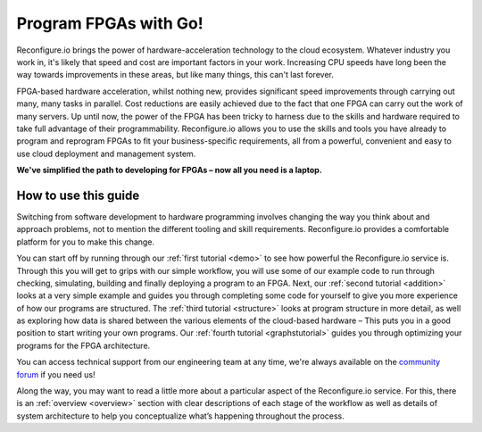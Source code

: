 Program FPGAs with Go!
=======================

Reconfigure.io brings the power of hardware-acceleration technology to the cloud ecosystem. Whatever industry you work in, it's likely that speed and cost are important factors in your work. Increasing CPU speeds have long been the way towards improvements in these areas, but like many things, this can't last forever.

.. image:: speed-animation.gif
    :align: center
    :width: 80%

FPGA-based hardware acceleration, whilst nothing new, provides significant speed improvements through carrying out many, many tasks in parallel. Cost reductions are easily achieved due to the fact that one FPGA can carry out the work of many servers. Up until now, the power of the FPGA has been tricky to harness due to the skills and hardware required to take full advantage of their programmability. Reconfigure.io allows you to use the skills and tools you have already to program and reprogram FPGAs to fit your business-specific requirements, all from a powerful, convenient and easy to use cloud deployment and management system.

**We've simplified the path to developing for FPGAs – now all you need is a laptop.**


How to use this guide
----------------------

Switching from software development to hardware programming involves changing the way you think about and approach problems, not to mention the different tooling and skill requirements. Reconfigure.io provides a comfortable platform for you to make this change.

You can start off by running through our :ref:`first tutorial <demo>` to see how powerful the Reconfigure.io service is. Through this you will get to grips with our simple workflow, you will use some of our example code to run through checking, simulating, building and finally deploying a program to an FPGA. Next, our :ref:`second tutorial <addition>` looks at a very simple example and guides you through completing some code for yourself to give you more experience of how our programs are structured. The :ref:`third tutorial <structure>` looks at program structure in more detail, as well as exploring how data is shared between the various elements of the cloud-based hardware – This puts you in a good position to start writing your own programs. Our :ref:`fourth tutorial <graphstutorial>` guides you through optimizing your programs for the FPGA architecture.

You can access technical support from our engineering team at any time, we're always available on the `community forum <https://community.reconfigure.io/>`_ if you need us!

Along the way, you may want to read a little more about a particular aspect of the Reconfigure.io service. For this, there is an :ref:`overview <overview>` section with clear descriptions of each stage of the workflow as well as details of system architecture to help you conceptualize what’s happening throughout the process.

